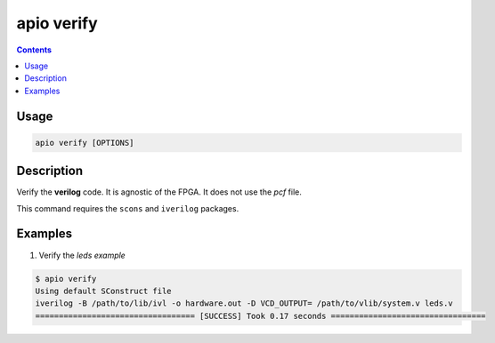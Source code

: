 .. _cmd_verify:

apio verify
===========

.. contents::

Usage
-----

.. code::

    apio verify [OPTIONS]

Description
-----------

Verify the **verilog** code. It is agnostic of the FPGA. It does not use the *pcf* file.

This command requires the ``scons`` and ``iverilog`` packages.

Examples
--------


1. Verify the *leds example*

.. code::

  $ apio verify
  Using default SConstruct file
  iverilog -B /path/to/lib/ivl -o hardware.out -D VCD_OUTPUT= /path/to/vlib/system.v leds.v
  ================================== [SUCCESS] Took 0.17 seconds =================================

..  Executing: scons -Q verify -f /path/to/SConstruct
